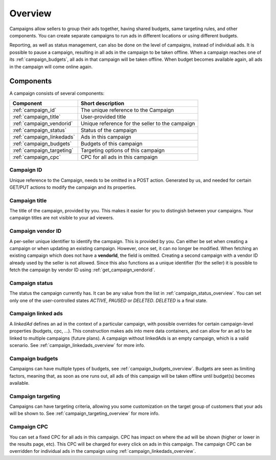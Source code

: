 .. _campaign_overview:

Overview
========

Campaigns allow sellers to group their ads together, having shared budgets, same targeting rules, and other components. You can create separate campaigns to run ads in different locations or using different budgets.

Reporting, as well as status management, can also be done on the level of campaigns, instead of individual ads. It is possible to pause a campaign, resulting in all ads in the campaign to be taken offline. When a campaign reaches one of its :ref:`campaign_budgets`, all ads in that campaign will be taken offline. When budget becomes available again, all ads in the campaign will come
online again.

.. _components:

Components
----------

A campaign consists of several components:

========================= ================================================
Component                 Short description
========================= ================================================
:ref:`campaign_id`        The unique reference to the Campaign
:ref:`campaign_title`     User-provided title
:ref:`campaign_vendorid`  Unique reference for the seller to the campaign
:ref:`campaign_status`    Status of the campaign
:ref:`campaign_linkedads`  Ads in this campaign
:ref:`campaign_budgets`   Budgets of this campaign
:ref:`campaign_targeting` Targeting options of this campaign
:ref:`campaign_cpc`       CPC for all ads in this campaign
========================= ================================================


.. _campaign_id:

Campaign ID
"""""""""""
Unique reference to the Campaign, needs to be omitted in a POST action. Generated by us,
and needed for certain GET/PUT actions to modify the campaign and its properties.


.. _campaign_title:

Campaign title
""""""""""""""
The title of the campaign, provided by you. This makes it easier for you to distingish between your campaigns. Your campaign titles are not visible to your ad viewers.

.. _campaign_vendorid:

Campaign vendor ID
""""""""""""""""""
A per-seller unique identifier to identify the campaign. This is provided by you.
Can either be set when creating a campaign or when updating an
existing campaign. However, once set, it can no longer be modified. When fetching an
existing campaign which does not have a **vendorId**, the field is omitted.
Creating a second campaign with a vendor ID already used by the seller is not allowed.
Since this also functions as a unique identifier (for the seller) it is possible to fetch the
campaign by vendor ID using :ref:`get_campaign_vendorid`.

.. _campaign_status:

Campaign status
"""""""""""""""

The status the campaign currently has. It can be any value from the list in :ref:`campaign_status_overview`. You can set only one
of the user-controlled states *ACTIVE*, *PAUSED* or *DELETED*. *DELETED* is a final state.

.. _campaign_linkedads:

Campaign linked ads
"""""""""""""""""""

A *linkedAd* defines an ad in the context of a particular campaign, with possible overrides for certain campaign-level properties (budgets, cpc, ...).
This construction makes ads into mere data containers, and can allow for an ad to be linked to multiple campaigns (future plans).
A campaign without linkedAds is an empty campaign, which is a valid scenario. See :ref:`campaign_linkedads_overview` for more info.

.. _campaign_budgets:

Campaign budgets
""""""""""""""""

Campaigns can have multiple types of budgets, see :ref:`campaign_budgets_overview`. Budgets are seen as limiting factors, meaning that, as soon
as one runs out, all ads of this campaign will be taken offline until budget(s) becomes available.

.. _campaign_targeting:

Campaign targeting
""""""""""""""""""

Campaigns can have targeting criteria, allowing you some customization on the target group of customers that your ads will be shown to. See :ref:`campaign_targeting_overview` for more info.

.. _campaign_cpc:

Campaign CPC
""""""""""""

You can set a fixed CPC for all ads in this campaign. CPC has impact on where the ad will be shown (higher or lower in the results page, etc).
This CPC will be charged for every click on ads in this campaign. The campaign CPC can be overridden for individual ads in the campaign using :ref:`campaign_linkedads_overview`.
